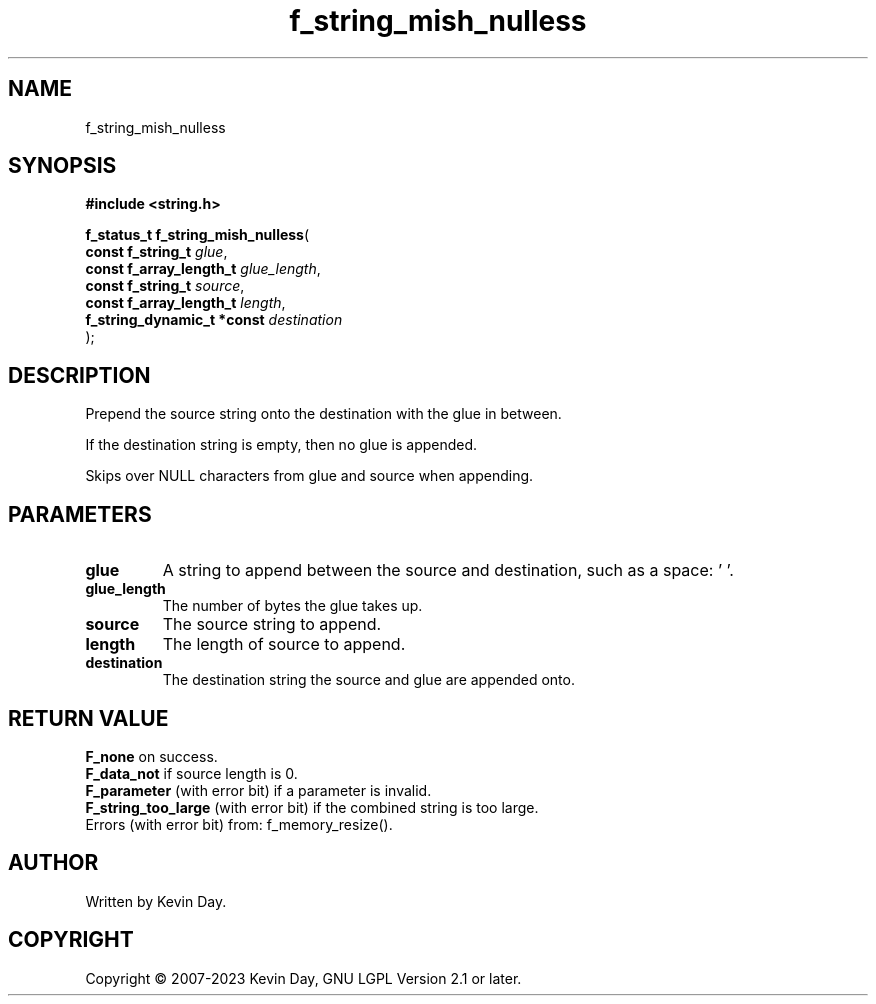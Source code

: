 .TH f_string_mish_nulless "3" "July 2023" "FLL - Featureless Linux Library 0.6.6" "Library Functions"
.SH "NAME"
f_string_mish_nulless
.SH SYNOPSIS
.nf
.B #include <string.h>
.sp
\fBf_status_t f_string_mish_nulless\fP(
    \fBconst f_string_t          \fP\fIglue\fP,
    \fBconst f_array_length_t    \fP\fIglue_length\fP,
    \fBconst f_string_t          \fP\fIsource\fP,
    \fBconst f_array_length_t    \fP\fIlength\fP,
    \fBf_string_dynamic_t *const \fP\fIdestination\fP
);
.fi
.SH DESCRIPTION
.PP
Prepend the source string onto the destination with the glue in between.
.PP
If the destination string is empty, then no glue is appended.
.PP
Skips over NULL characters from glue and source when appending.
.SH PARAMETERS
.TP
.B glue
A string to append between the source and destination, such as a space: ' '.

.TP
.B glue_length
The number of bytes the glue takes up.

.TP
.B source
The source string to append.

.TP
.B length
The length of source to append.

.TP
.B destination
The destination string the source and glue are appended onto.

.SH RETURN VALUE
.PP
\fBF_none\fP on success.
.br
\fBF_data_not\fP if source length is 0.
.br
\fBF_parameter\fP (with error bit) if a parameter is invalid.
.br
\fBF_string_too_large\fP (with error bit) if the combined string is too large.
.br
Errors (with error bit) from: f_memory_resize().
.SH AUTHOR
Written by Kevin Day.
.SH COPYRIGHT
.PP
Copyright \(co 2007-2023 Kevin Day, GNU LGPL Version 2.1 or later.
